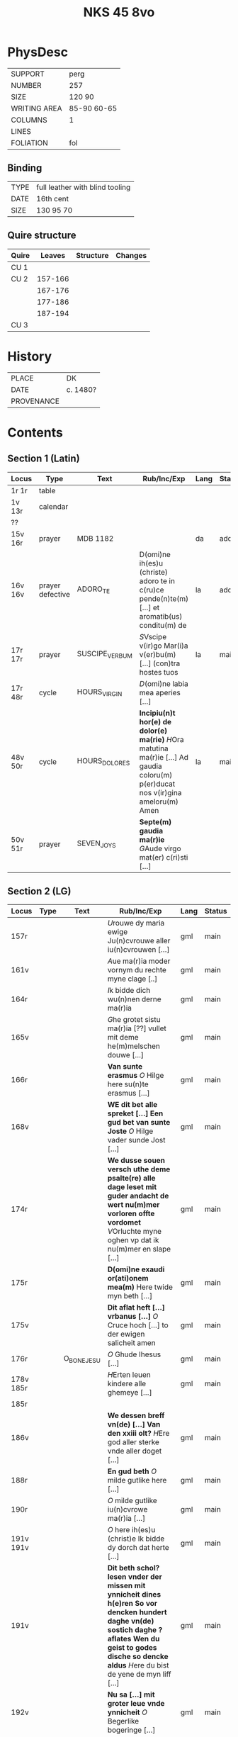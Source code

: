 #+Title: NKS 45 8vo

* PhysDesc
|--------------+-------------|
| SUPPORT      | perg        |
| NUMBER       | 257         |
| SIZE         | 120 90      |
| WRITING AREA | 85-90 60-65 |
| COLUMNS      | 1           |
| LINES        |             |
| FOLIATION    | fol         |
|--------------+-------------|

** Binding
|------+---------------------------------|
| TYPE | full leather with blind tooling |
| DATE | 16th cent                       |
| SIZE | 130 95 70                       |
|------+---------------------------------|

** Quire structure
|-------+---------+-----------+---------|
| Quire |  Leaves | Structure | Changes |
|-------+---------+-----------+---------|
| CU 1  |         |           |         |
|-------+---------+-----------+---------|
| CU 2  | 157-166 |           |         |
|       | 167-176 |           |         |
|       | 177-186 |           |         |
|       | 187-194 |           |         |
|-------+---------+-----------+---------|
| CU 3  |         |           |         |
|-------+---------+-----------+---------|

* History
|------------+----------|
| PLACE      | DK       |
| DATE       | c. 1480? |
| PROVENANCE |          |
|------------+----------|

* Contents
** Section 1 (Latin)
|---------+------------------+----------------+-----------------------------------------------------------------------------------------------------------------------------------+------+--------|
| Locus   | Type             | Text           | Rub/Inc/Exp                                                                                                                       | Lang | Status |
|---------+------------------+----------------+-----------------------------------------------------------------------------------------------------------------------------------+------+--------|
| 1r 1r   | table            |                |                                                                                                                                   |      |        |
| 1v 13r  | calendar         |                |                                                                                                                                   |      |        |
| ??      |                  |                |                                                                                                                                   |      |        |
| 15v 16r | prayer           | MDB 1182       |                                                                                                                                   | da   | added  |
| 16v 16v | prayer defective | ADORO_TE       | D(omi)ne ih(es)u (christe) adoro te in c(ru)ce pende(n)te(m) [...] et aromatib(us) conditu(m) de                                  | la   | added  |
| 17r 17r | prayer           | SUSCIPE_VERBUM | [[S]]Vscipe v(ir)go Mar(i)a v(er)bu(m) [...] (con)tra hostes tuos                                                                     | la   | main   |
| 17r 48r | cycle            | HOURS_VIRGIN   | [[D]](omi)ne labia mea aperies [...]                                                                                                  |      |        |
| 48v 50r | cycle            | HOURS_DOLORES  | *Incipiu(n)t hor(e) de dolor(e) ma(rie)* [[H]]Ora matutina ma(r)ie [...] Ad gaudia coloru(m) p(er)ducat nos v(ir)gina ameloru(m) Amen | la   | main   |
| 50v 51r | prayer           | SEVEN_JOYS     | *Septe(m) gaudia ma(r)ie* [[G]]Aude virgo mat(er) c(ri)sti [...]                                                                  |      |        |
|---------+------------------+----------------+-----------------------------------------------------------------------------------------------------------------------------------+------+--------|

** Section 2 (LG)
|-----------+------+-------------+----------------------------------------------------------------------------------------------------------------------------------------------------------------------------------------------------------------------+------+--------|
| Locus     | Type | Text        | Rub/Inc/Exp                                                                                                                                                                                                          | Lang | Status |
|-----------+------+-------------+----------------------------------------------------------------------------------------------------------------------------------------------------------------------------------------------------------------------+------+--------|
| 157r      |      |             | [[U]]rouwe dy maria ewige Ju(n)cvrouwe aller iu(n)cvrouwen [...]                                                                                                                                                         | gml  | main   |
| 161v      |      |             | [[A]]ue ma(r)ia moder vornym du rechte myne clage [..]                                                                                                                                                                   | gml  | main   |
| 164r      |      |             | [[I]]k bidde dich wu(n)nen derne ma(r)ia                                                                                                                                                                                 | gml  | main   |
| 165v      |      |             | [[G]]he grotet sistu ma(r)ia [??] vullet mit deme he(m)melschen douwe [...]                                                                                                                                              | gml  | main   |
| 166r      |      |             | *Van sunte erasmus* [[O]] Hilge here su(n)te erasmus [...]                                                                                                                                                               | gml  | main   |
| 168v      |      |             | *WE dit bet alle spreket [...] Een gud bet van sunte Joste* [[O]] Hilge vader sunde Jost [...]                                                                                                                           | gml  | main   |
| 174r      |      |             | *We dusse souen versch uthe deme psalte(re) alle dage leset mit guder andacht de wert nu(m)mer vorloren offte vordomet* [[V]]Orluchte myne oghen vp dat ik nu(m)mer en slape [...]                                       | gml  | main   |
| 175r      |      |             | *D(omi)ne exaudi or(ati)onem mea(m)* Here twide myn beth [...]                                                                                                                                                       | gml  | main   |
| 175v      |      |             | *Dit aflat heft [...] vrbanus [...]* [[O]] Cruce hoch [...] to der ewigen salicheit amen                                                                                                                                 | gml  | main   |
| 176r      |      | O_BONE_JESU | [[O]] Ghude Ihesus [...]                                                                                                                                                                                                 | gml  | main   |
| 178v 185r |      |             | [[H]]Erten leuen kindere alle ghemeye [...]                                                                                                                                                                              | gml  | main   |
| 185r      |      |             |                                                                                                                                                                                                                      |      |        |
| 186v      |      |             | *We dessen breff vn(de) [...] Van den xxiii olt?* [[H]]Ere god aller sterke vnde aller doget [...]                                                                                                                       | gml  | main   |
| 188r      |      |             | *En gud beth* [[O]] milde gutlike here [...]                                                                                                                                                                             | gml  | main   |
| 190r      |      |             | [[O]] milde gutlike iu(n)cvrowe ma(r)ia [...]                                                                                                                                                                            | gml  | main   |
| 191v 191v |      |             | [[O]] here ih(es)u (christ)e Ik bidde dy dorch dat herte [...]                                                                                                                                                           | gml  | main   |
| 191v      |      |             | *Dit beth schol? lesen vnder der missen mit ynnicheit dines h(e)ren So vor dencken hundert daghe vn(de) sostich daghe ? aflates Wen du geist to godes dische so dencke aldus* [[H]]ere du bist de yene de myn liff [...] | gml  | main   |
| 192v      |      |             | *Nu sa [...] mit groter leue vnde ynnicheit* [[O]] Begerlike bogeringe [...]                                                                                                                                             | gml  | main   |
| 193v      |      |             | *De dith alle daghe lest [...] Van su(n)te anthonius* [[E]]ne stempne quam van deme he(m)mele to sunte anthonio [...]                                                                                                    | gml  | main   |
| 195r      |      |             | For pestilencie [...]                                                                                                                                                                                                | da   | added  |
|-----------+------+-------------+----------------------------------------------------------------------------------------------------------------------------------------------------------------------------------------------------------------------+------+--------|
** Section 3 (Latin)
|-------+------+------+-------------+------+--------|
| Locus | Type | Text | Rub/Inc/Exp | Lang | Status |
|-------+------+------+-------------+------+--------|
|       |      |      |             |      |        |
|-------+------+------+-------------+------+--------|
